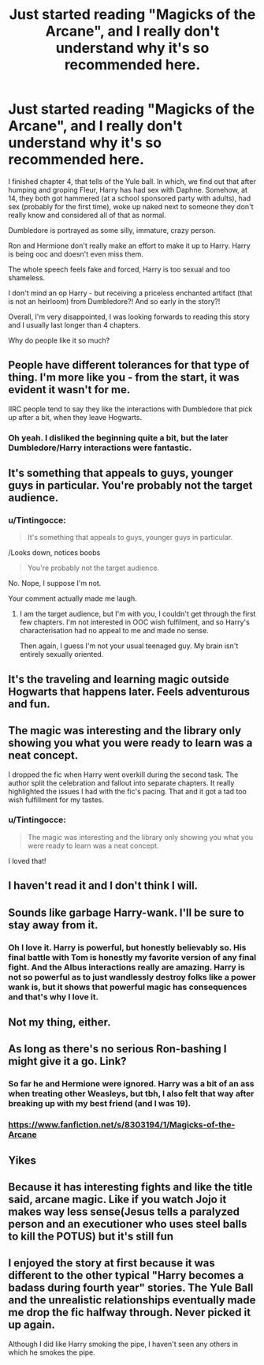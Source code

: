 #+TITLE: Just started reading "Magicks of the Arcane", and I really don't understand why it's so recommended here.

* Just started reading "Magicks of the Arcane", and I really don't understand why it's so recommended here.
:PROPERTIES:
:Author: Tintingocce
:Score: 63
:DateUnix: 1576842009.0
:DateShort: 2019-Dec-20
:FlairText: Discussion
:END:
I finished chapter 4, that tells of the Yule ball. In which, we find out that after humping and groping Fleur, Harry has had sex with Daphne. Somehow, at 14, they both got hammered (at a school sponsored party with adults), had sex (probably for the first time), woke up naked next to someone they don't really know and considered all of that as normal.

Dumbledore is portrayed as some silly, immature, crazy person.

Ron and Hermione don't really make an effort to make it up to Harry. Harry is being ooc and doesn't even miss them.

The whole speech feels fake and forced, Harry is too sexual and too shameless.

I don't mind an op Harry - but receiving a priceless enchanted artifact (that is not an heirloom) from Dumbledore?! And so early in the story?!

Overall, I'm very disappointed, I was looking forwards to reading this story and I usually last longer than 4 chapters.

Why do people like it so much?


** People have different tolerances for that type of thing. I'm more like you - from the start, it was evident it wasn't for me.

IIRC people tend to say they like the interactions with Dumbledore that pick up after a bit, when they leave Hogwarts.
:PROPERTIES:
:Author: matgopack
:Score: 28
:DateUnix: 1576858857.0
:DateShort: 2019-Dec-20
:END:

*** Oh yeah. I disliked the beginning quite a bit, but the later Dumbledore/Harry interactions were fantastic.
:PROPERTIES:
:Author: SpongeBobmobiuspants
:Score: 1
:DateUnix: 1576893111.0
:DateShort: 2019-Dec-21
:END:


** It's something that appeals to guys, younger guys in particular. You're probably not the target audience.
:PROPERTIES:
:Author: rek-lama
:Score: 23
:DateUnix: 1576863436.0
:DateShort: 2019-Dec-20
:END:

*** u/Tintingocce:
#+begin_quote
  It's something that appeals to guys, younger guys in particular.
#+end_quote

/Looks down, notices boobs

#+begin_quote
  You're probably not the target audience.
#+end_quote

No. Nope, I suppose I'm not.

Your comment actually made me laugh.
:PROPERTIES:
:Author: Tintingocce
:Score: 29
:DateUnix: 1576872247.0
:DateShort: 2019-Dec-20
:END:

**** I am the target audience, but I'm with you, I couldn't get through the first few chapters. I'm not interested in OOC wish fulfilment, and so Harry's characterisation had no appeal to me and made no sense.

Then again, I guess I'm not your usual teenaged guy. My brain isn't entirely sexually oriented.
:PROPERTIES:
:Author: machjacob51141
:Score: 5
:DateUnix: 1576887738.0
:DateShort: 2019-Dec-21
:END:


** It's the traveling and learning magic outside Hogwarts that happens later. Feels adventurous and fun.
:PROPERTIES:
:Author: AlreadyGoneAway
:Score: 30
:DateUnix: 1576847642.0
:DateShort: 2019-Dec-20
:END:


** The magic was interesting and the library only showing you what you were ready to learn was a neat concept.

I dropped the fic when Harry went overkill during the second task. The author split the celebration and fallout into separate chapters. It really highlighted the issues I had with the fic's pacing. That and it got a tad too wish fulfillment for my tastes.
:PROPERTIES:
:Author: loquatz
:Score: 8
:DateUnix: 1576864554.0
:DateShort: 2019-Dec-20
:END:

*** u/Tintingocce:
#+begin_quote
  The magic was interesting and the library only showing you what you were ready to learn was a neat concept.
#+end_quote

I loved that!
:PROPERTIES:
:Author: Tintingocce
:Score: 4
:DateUnix: 1576871947.0
:DateShort: 2019-Dec-20
:END:


** I haven't read it and I don't think I will.
:PROPERTIES:
:Author: Tokimi-
:Score: 14
:DateUnix: 1576845888.0
:DateShort: 2019-Dec-20
:END:


** Sounds like garbage Harry-wank. I'll be sure to stay away from it.
:PROPERTIES:
:Author: PompadourWampus
:Score: 12
:DateUnix: 1576851423.0
:DateShort: 2019-Dec-20
:END:

*** Oh I love it. Harry is powerful, but honestly believably so. His final battle with Tom is honestly my favorite version of any final fight. And the Albus interactions really are amazing. Harry is not so powerful as to just wandlessly destroy folks like a power wank is, but it shows that powerful magic has consequences and that's why I love it.
:PROPERTIES:
:Author: aslightnerd
:Score: 3
:DateUnix: 1576882275.0
:DateShort: 2019-Dec-21
:END:


** Not my thing, either.
:PROPERTIES:
:Author: Luna-shovegood
:Score: 2
:DateUnix: 1576878424.0
:DateShort: 2019-Dec-21
:END:


** As long as there's no serious Ron-bashing I might give it a go. Link?
:PROPERTIES:
:Author: YOB1997
:Score: 2
:DateUnix: 1576858467.0
:DateShort: 2019-Dec-20
:END:

*** So far he and Hermione were ignored. Harry was a bit of an ass when treating other Weasleys, but tbh, I also felt that way after breaking up with my best friend (and I was 19).
:PROPERTIES:
:Author: Tintingocce
:Score: 9
:DateUnix: 1576859665.0
:DateShort: 2019-Dec-20
:END:


*** [[https://www.fanfiction.net/s/8303194/1/Magicks-of-the-Arcane]]
:PROPERTIES:
:Author: unparagonedpaladin
:Score: 3
:DateUnix: 1576859323.0
:DateShort: 2019-Dec-20
:END:


** Yikes
:PROPERTIES:
:Author: galatea_and_acis
:Score: 2
:DateUnix: 1576858777.0
:DateShort: 2019-Dec-20
:END:


** Because it has interesting fights and like the title said, arcane magic. Like if you watch Jojo it makes way less sense(Jesus tells a paralyzed person and an executioner who uses steel balls to kill the POTUS) but it's still fun
:PROPERTIES:
:Author: YareSekiro
:Score: 1
:DateUnix: 1576858466.0
:DateShort: 2019-Dec-20
:END:


** I enjoyed the story at first because it was different to the other typical "Harry becomes a badass during fourth year" stories. The Yule Ball and the unrealistic relationships eventually made me drop the fic halfway through. Never picked it up again.

Although I did like Harry smoking the pipe, I haven't seen any others in which he smokes the pipe.
:PROPERTIES:
:Author: iceland1977
:Score: 2
:DateUnix: 1576885318.0
:DateShort: 2019-Dec-21
:END:
